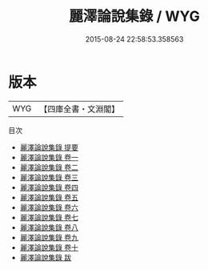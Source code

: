 #+TITLE: 麗澤論說集錄 / WYG
#+DATE: 2015-08-24 22:58:53.358563
* 版本
 |       WYG|【四庫全書・文淵閣】|
目次
 - [[file:KR3a0052_000.txt::000-1a][麗澤論說集錄 提要]]
 - [[file:KR3a0052_001.txt::001-1a][麗澤論說集錄 卷一]]
 - [[file:KR3a0052_002.txt::002-1a][麗澤論說集錄 卷二]]
 - [[file:KR3a0052_003.txt::003-1a][麗澤論說集錄 卷三]]
 - [[file:KR3a0052_004.txt::004-1a][麗澤論說集錄 卷四]]
 - [[file:KR3a0052_005.txt::005-1a][麗澤論說集錄 卷五]]
 - [[file:KR3a0052_006.txt::006-1a][麗澤論說集錄 卷六]]
 - [[file:KR3a0052_007.txt::007-1a][麗澤論說集錄 卷七]]
 - [[file:KR3a0052_008.txt::008-1a][麗澤論說集錄 卷八]]
 - [[file:KR3a0052_009.txt::009-1a][麗澤論說集錄 卷九]]
 - [[file:KR3a0052_010.txt::010-1a][麗澤論說集錄 卷十]]
 - [[file:KR3a0052_011.txt::011-1a][麗澤論說集錄 跋]]
